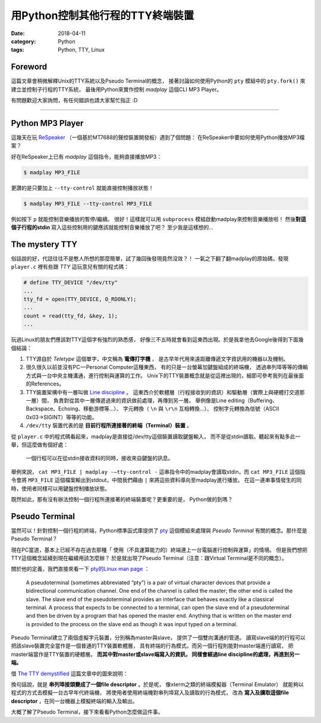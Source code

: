 用Python控制其他行程的TTY終端裝置
#################################

:date: 2018-04-11
:category: Python
:tags: Python, TTY, Linux

Foreword
********

這篇文章會稍微解釋Unix的TTY系統以及Pseudo Terminal的概念，
接著討論如何使用Python的 ``pty`` 模組中的 ``pty.fork()``
來建立並控制子行程的TTY系統，
最後用Python來實作控制 *madplay* 這個CLI MP3 Player。

有問題歡迎大家詢問，有任何錯誤也請大家幫忙指正 :D

----

Python MP3 Player
*****************

這幾天在玩 ReSpeaker_ （一個基於MT7688的聲控裝置開發板）遇到了個問題：
在ReSpeaker中要如何使用Python播放MP3檔案？

好在ReSpeaker上已有 *madplay* 這個指令，能夠直接播放MP3：

.. code-block:: bash

   $ madplay MP3_FILE

更讚的是只要加上 ``--tty-control`` 就能直接控制播放狀態！

.. code-block:: bash

   $ madplay MP3_FILE --tty-control MP3_FILE

例如按下 ``p`` 就能控制音樂播放的暫停/繼續。
很好！這樣就可以用 ``subprocess`` 模組啟動madplay來控制音樂播放啦！
然後\ **對這個子行程的stdin** 寫入這些控制用的鍵應該就能控制音樂播放了吧？
至少我是這樣想的…

The mystery TTY
***************

俗話說的好，代誌往往不是憨人所想的那麼簡單，試了幾回後發現竟然沒效？！
一氣之下翻了翻madplay的原始碼，發現 ``player.c``
裡有些跟 *TTY* 這玩意兒有關的程式碼：

.. code-block:: C

   # define TTY_DEVICE "/dev/tty"
   ...
   tty_fd = open(TTY_DEVICE, O_RDONLY);
   ...
   count = read(tty_fd, &key, 1);
   ...

玩過Linux的朋友們應該對TTY這個字有強烈的熟悉感，
好像三不五時就會看到這東西出現。於是我拿他去Google後得到下面幾個結論：

1. TTY源自於 *Teletype* 這個單字，中文稱為 **電傳打字機** ，
   是古早年代用來遠距離傳遞文字資訊用的機器以及機制。

2. 很久很久以前並沒有PC — Personal Computer這種東西，
   有的只是一台螢幕加鍵盤組成的終端機，
   透過串列埠等等的傳輸方式與一台中央主機溝通，進行控制與運算的工作。
   Unix下的TTY裝置概念就是從這裡出現的，細節可參考我列在最後面的References。

3. TTY裝置架構中有一層叫做 `Line discipline`_ 。
   這東西介於軟體層（行程接收到的資訊）和驅動層（實際上與硬體打交道那一層）間，
   負責對從其中一層傳遞過來的資訊做前處理，再傳到另一層。
   舉例像是Line editing（Buffering、Backspace、Echoing、移動游標等…）、
   字元轉換（ ``\n`` 與 ``\r\n`` 互相轉換…）、
   控制字元轉換為信號（ASCII 0x03→SIGINT）等等的功能。

4. ``/dev/tty`` 裝置代表的是 **目前行程所連接著的終端（Terminal）裝置** 。

從 ``player.c`` 中的程式碼看起來，madplay是直接從/dev/tty這個裝置讀取鍵盤輸入，
而不是從stdin讀取。聽起來有點多此一舉，但這麼做有個好處：

   一個行程可以在從stdin接收資料的同時，接收來自鍵盤的訊息。

舉例來說， ``cat MP3_FILE | madplay -—tty-control -``
這串指令中的madplay會讀取stdin，而 ``cat MP3_FILE`` 這個指令會將 ``MP3_FILE``
這個檔案輸出到stdout，中間我們藉由 ``|`` 來將這些資料導向至madplay進行播放。
在這一連串事情發生的同時，使用者同樣可以用鍵盤控制播放狀態。

既然如此，那有沒有辦法控制一個行程所連接著的終端裝置呢？更重要的是，
Python做的到嗎？

Pseudo Terminal
***************

當然可以！針對控制一個行程的終端，Python標準函式庫提供了
`pty`_ 這個模組來處理與 *Pseudo Terminal* 有關的概念。那什麼是Pseudo Terminal？

現在PC當道，基本上已經不存在過去那種「
使用（不具運算能力的）終端連上一台電腦進行控制與運算」的情境。
但是我們想把TTY這個概念延續到現在繼續用該怎麼辦？
於是就出現了Pseudo Terminal（注意：跟Virtual Terminal是不同的概念）。

關於他的定義，我們直接來看一下
`pty的Linux man page <https://linux.die.net/man/7/pty>`_ ：

   A pseudoterminal (sometimes abbreviated “pty”) is a pair of virtual
   character devices that provide a bidirectional communication channel.
   One end of the channel is called the master; the other end is called the
   slave. The slave end of the pseudoterminal provides an interface that
   behaves exactly like a classical terminal. A process that expects to be
   connected to a terminal, can open the slave end of a pseudoterminal and
   then be driven by a program that has opened the master end. Anything that is
   written on the master end is provided to the process on the slave end as
   though it was input typed on a terminal.

Pseudo Terminal建立了兩個虛擬字元裝置，分別稱為master與slave，
提供了一個雙向溝通的管道。
讀寫slave端的的行程可以把該slave裝置完全當作是一個普通的TTY裝置軟體層，
具有終端的行為模式。而另一個行程則能對master端進行讀寫，
把master端當作是TTY裝置的硬體層。 **而其中對master或slave端寫入的資訊，
同樣會經過line discipline的處理，再進到另一端。**

借 `The TTY demystified`_ 這篇文章中的圖來說明：

.. image:: {static}images/how-xterm-works.png

換句話說，就是 **串列埠接頭變成了一個file descriptor** 。於是呢，
像xterm之類的終端模擬器（Terminal Emulator）
就能夠以程式的方式去模擬一台古早年代終端機，
將使用者使用終端機對串列埠寫入及讀取的行為模式，
改為 **寫入及讀取這個file descriptor** ，在同一台機器上模擬終端的輸入及輸出。

大概了解了Pseudo Terminal，接下來看看Python怎麼做這件事。

.. _ReSpeaker: https://www.seeedstudio.com/ReSpeaker-Core-Based-On-MT7688-and-OpenWRT-p-2716.html
.. _Line discipline: https://en.wikipedia.org/wiki/Line_discipline
.. _pty: https://docs.python.org/3/library/pty.html
.. _The TTY demystified: http://www.linusakesson.net/programming/tty/
